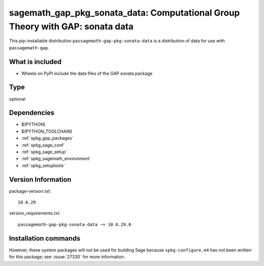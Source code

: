 .. _spkg_sagemath_gap_pkg_sonata_data:

=====================================================================================================
sagemath_gap_pkg_sonata_data: Computational Group Theory with GAP: sonata data
=====================================================================================================


This pip-installable distribution ``passagemath-gap-pkg-sonata-data`` is a
distribution of data for use with ``passagemath-gap``.


What is included
----------------

- Wheels on PyPI include the data files of the GAP sonata package


Type
----

optional


Dependencies
------------

- $(PYTHON)
- $(PYTHON_TOOLCHAIN)
- :ref:`spkg_gap_packages`
- :ref:`spkg_sage_conf`
- :ref:`spkg_sage_setup`
- :ref:`spkg_sagemath_environment`
- :ref:`spkg_setuptools`

Version Information
-------------------

package-version.txt::

    10.6.29

version_requirements.txt::

    passagemath-gap-pkg-sonata-data ~= 10.6.29.0

Installation commands
---------------------

.. tab:: PyPI:

   .. CODE-BLOCK:: bash

       $ pip install passagemath-gap-pkg-sonata-data~=10.6.29.0

.. tab:: Sage distribution:

   .. CODE-BLOCK:: bash

       $ sage -i sagemath_gap_pkg_sonata_data


However, these system packages will not be used for building Sage
because ``spkg-configure.m4`` has not been written for this package;
see :issue:`27330` for more information.
